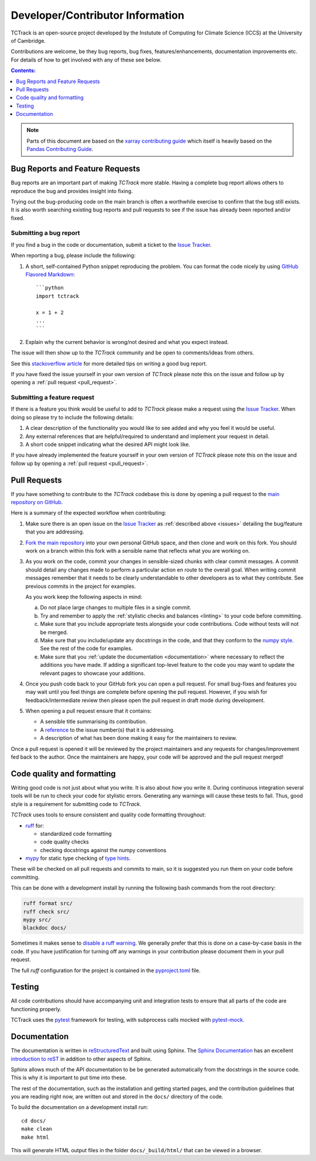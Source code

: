 Developer/Contributor Information
=================================

TCTrack is an open-source project developed by the Instutute of Computing for
Climate Science (ICCS) at the University of Cambridge.

Contributions are welcome, be they bug reports, bug fixes,
features/enhancements, documentation improvements etc.
For details of how to get involved with any of these see below.

.. contents:: Contents:
   :local:
   :depth: 1

.. note::

  Parts of this document are based on the 
  `xarray contributing guide <https://docs.xarray.dev/en/stable/contribute/contributing.html>`_
  which itself is heavily based on the 
  `Pandas Contributing Guide <http://pandas.pydata.org/pandas-docs/stable/contributing.html>`_.


.. _issues:

Bug Reports and Feature Requests
--------------------------------

Bug reports are an important part of making *TCTrack* more stable.
Having a complete bug report allows others to reproduce the bug and provides insight
into fixing.

Trying out the bug-producing code on the main branch is often a worthwhile exercise
to confirm that the bug still exists.
It is also worth searching existing bug reports and pull requests to see if the issue
has already been reported and/or fixed.


Submitting a bug report
~~~~~~~~~~~~~~~~~~~~~~~

If you find a bug in the code or documentation, submit a ticket to the
`Issue Tracker <https://github.com/Cambridge-ICCS/TCTrack/issues>`_.

When reporting a bug, please include the following:

#. A short, self-contained Python snippet reproducing the problem.
   You can format the code nicely by using `GitHub Flavored Markdown
   <http://github.github.com/github-flavored-markdown/>`_::

      ```python
      import tctrack

      x = 1 + 2
      ...
      ```

#. Explain why the current behavior is wrong/not desired and what you expect instead.

The issue will then show up to the *TCTrack* community and be open to
comments/ideas from others.

See this `stackoverflow article <https://stackoverflow.com/help/mcve>`_ 
for more detailed tips on writing a good bug report.

If you have fixed the issue yourself in your own version of *TCTrack* please note
this on the issue and follow up by opening a :ref:`pull request <pull_request>`.


Submitting a feature request
~~~~~~~~~~~~~~~~~~~~~~~~~~~~

If there is a feature you think would be useful to add to *TCTrack* please make
a request using the
`Issue Tracker <https://github.com/Cambridge-ICCS/TCTrack/issues>`_.
When doing so please try to include the following details:

#. A clear description of the functionality you would like to see added and why you feel
   it would be useful.

#. Any external references that are helpful/required to understand and implement
   your request in detail.

#. A short code snippet indicating what the desired API might look like.

If you have already implemented the feature yourself in your own version of
*TCTrack* please note this on the issue and follow up by opening a
:ref:`pull request <pull_request>`.


.. _pull_request:

Pull Requests
-------------

If you have something to contribute to the *TCTrack* codebase this is done by
opening a pull request to the
`main repository on GitHub <https://github.com/Cambridge-ICCS/TCTrack>`_.

Here is a summary of the expected workflow when contributing:

#. Make sure there is an open issue on the
   `Issue Tracker <https://github.com/Cambridge-ICCS/TCTrack/issues>`_ as
   :ref:`described above <issues>` detailing the bug/feature that you are addressing.

#. `Fork the main repository <https://github.com/Cambridge-ICCS/TCTrack/fork>`_
   into your own personal GitHub space, and then clone and work on this fork.
   You should work on a branch within this fork with a sensible name that reflects
   what you are working on.

#. As you work on the code, commit your changes in sensible-sized chunks with clear
   commit messages.
   A commit should detail any changes made to perform a particular action en route
   to the overall goal. When writing commit messages remember that it needs to be
   clearly understandable to other developers as to what they contribute.
   See previous commits in the project for examples.

   As you work keep the following aspects in mind:

   a. Do not place large changes to multiple files in a single commit.

   b. Try and remember to apply the :ref:`stylistic checks and balances <linting>`
      to your code before committing.

   c. Make sure that you include appropriate tests alongside your
      code contributions. Code without tests will not be merged.

   d. Make sure that you include/update any docstrings in the code, and that they
      conform to the `numpy style <https://numpydoc.readthedocs.io/en/latest/format.html>`_.
      See the rest of the code for examples.

   e. Make sure that you :ref:`update the documentation <documentation>` where
      necessary to reflect the additions you have made. If adding a significant
      top-level feature to the code you may want to update the
      relevant pages to showcase your additions.

#. Once you push code back to your GitHub fork you can open a pull request.
   For small bug-fixes and features you may wait until you feel things are complete
   before opening the pull request.
   However, if you wish for feedback/intermediate review then please open the pull
   request in draft mode during development.

#. When opening a pull request ensure that it contains:

   * A sensible title summarising its contribution.
   * A `reference <https://docs.github.com/en/get-started/writing-on-github/working-with-advanced-formatting/autolinked-references-and-urls>`_
     to the issue number(s) that it is addressing.
   * A description of what has been done making it easy for the maintainers to review.

Once a pull request is opened it will be reviewed by the project maintainers and any
requests for changes/improvement fed back to the author.
Once the maintainers are happy, your code will be approved and the pull request merged!


.. _linting:

Code quality and formatting
---------------------------

Writing good code is not just about what you write.
It is also about *how* you write it.
During continuous integration several tools will be run to check your code
for stylistic errors.
Generating any warnings will cause these tests to fail.
Thus, good style is a requirement for submitting code to *TCTrack*.

*TCTrack* uses tools to ensure consistent and quality code formatting throughout:

- `ruff <https://docs.astral.sh/ruff/>`_ for:

  - standardized code formatting
  - code quality checks
  - checking docstrings against the numpy conventions

- `mypy <http://mypy-lang.org/>`_ for static type checking of
  `type hints <https://docs.python.org/3/library/typing.html>`_.

These will be checked on all pull requests and commits to main, so it is suggested you
run them on your code before committing.

This can be done with a development install by running the following bash commands from
the root directory:

.. code-block:: shell

    ruff format src/
    ruff check src/
    mypy src/
    blackdoc docs/

Sometimes it makes sense to
`disable a ruff warning <https://docs.astral.sh/ruff/linter/#error-suppression>`_.
We generally prefer that this is done on a case-by-case basis in the code.
If you have justification for turning off any warnings in your contribution please
document them in your pull request.

The full *ruff* configuration for the project is contained in the 
`pyproject.toml <https://github.com/Cambridge-ICCS/TCTrack/blob/main/pyproject.toml>`_
file.


.. _testing:

Testing
-------

All code contributions should have accompanying unit and integration tests to ensure
that all parts of the code are functioning properly.

TCTrack uses the `pytest <https://docs.pytest.org>`_ framework for testing,
with subprocess calls mocked with `pytest-mock <https://pytest-mock.readthedocs.io>`_.


.. _documentation:

Documentation
-------------

The documentation is written in
`reStructuredText <https://docutils.sourceforge.io/docs/ref/rst/restructuredtext.html>`_
and built using Sphinx.
The `Sphinx Documentation <https://www.sphinx-doc.org/en/master/contents.html>`_
has an excellent
`introduction to reST <https://www.sphinx-doc.org/en/master/usage/restructuredtext/basics.html>`_
in addition to other aspects of Sphinx.

Sphinx allows much of the API documentation to be be generated automatically
from the docstrings in the source code.
This is why it is important to put time into these.

The rest of the documentation, such as the installation and getting started pages, and
the contribution guidelines that you are reading right now, are written out and stored
in the ``docs/`` directory of the code.

To build the documentation on a development install run::

    cd docs/
    make clean
    make html

This will generate HTML output files in the folder ``docs/_build/html/`` that can be
viewed in a browser.
